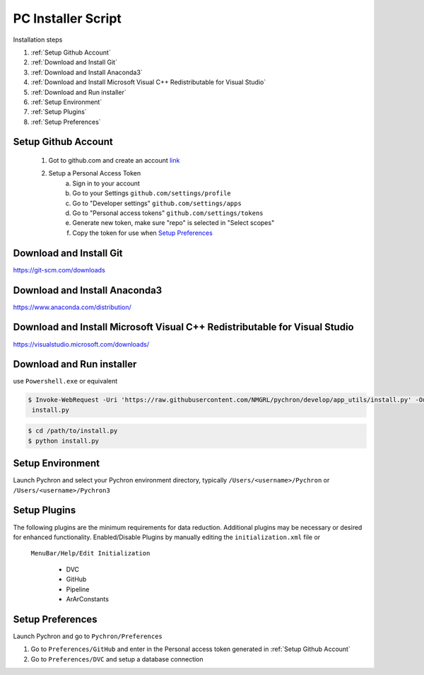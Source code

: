 PC Installer Script
=================
Installation steps

1. :ref:`Setup Github Account`
2. :ref:`Download and Install Git`
3. :ref:`Download and Install Anaconda3`
4. :ref:`Download and Install Microsoft Visual C++ Redistributable for Visual Studio`
5. :ref:`Download and Run installer`
6. :ref:`Setup Environment`
7. :ref:`Setup Plugins`
8. :ref:`Setup Preferences`

Setup Github Account
----------------------
    1. Got to github.com and create an account `link <https://help.github.com/en/articles/creating-a-personal-access-token-for-the-command-line>`_
    2. Setup a Personal Access Token
        a. Sign in to your account
        b. Go to your Settings ``github.com/settings/profile``
        c. Go to "Developer settings" ``github.com/settings/apps``
        d. Go to "Personal access tokens" ``github.com/settings/tokens``
        e. Generate new token, make sure "repo" is selected in "Select scopes"
        f. Copy the token for use when `Setup Preferences`_


Download and Install Git
-----------------------------

https://git-scm.com/downloads


Download and Install Anaconda3
----------------------------------

https://www.anaconda.com/distribution/

Download and Install Microsoft Visual C++ Redistributable for Visual Studio
------------------------------------------------------------------------------

https://visualstudio.microsoft.com/downloads/

Download and Run installer
----------------------------

use ``Powershell.exe`` or equivalent

.. code-block:: powershell

    $ Invoke-WebRequest -Uri 'https://raw.githubusercontent.com/NMGRL/pychron/develop/app_utils/install.py' -OutfFile
     install.py


.. code-block:: powershell

    $ cd /path/to/install.py
    $ python install.py

Setup Environment
---------------------
Launch Pychron and select your Pychron environment directory, typically ``/Users/<username>/Pychron`` or
``/Users/<username>/Pychron3``


Setup Plugins
---------------

The following plugins are the minimum requirements for data reduction. Additional plugins may be necessary or desired
for enhanced functionality. Enabled/Disable Plugins by manually editing the ``initialization.xml`` file or
 ``MenuBar/Help/Edit Initialization``

    - DVC
    - GitHub
    - Pipeline
    - ArArConstants


Setup Preferences
-------------------

Launch Pychron and go to ``Pychron/Preferences``

1. Go to ``Preferences/GitHub`` and enter in the Personal access token generated in :ref:`Setup Github Account`
2. Go to ``Preferences/DVC`` and setup a database connection

